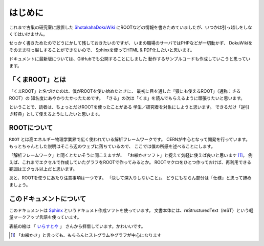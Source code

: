 ==================================================
はじめに
==================================================

これまで古巣の研究室に設置した
`ShotakahaDokuWiki <http://www-he.scphys.kyoto-u.ac.jp/member/shotakaha/dokuwiki/doku.php>`__
にROOTなどの情報を書きためていましたが、いつかは引っ越しをしなくてはいけません。

せっかく書きためたのでどうにかして残しておきたいのですが、
いまの職場のサーバではPHPなどが一切動かず、
DokuWikiをそのまま引っ越しすることができないので、
Sphinxを使ってHTML & PDF化したいと思います。

ドキュメントに最新版については、GitHubでも公開することにしました
動作するサンプルコードも作成していこうと思っています。


「くまROOT」とは
==================================================

「くまROOT」と名づけたのは、僕がROOTを使い始めたときに、
最初に目を通した「猿にも使えるROOT」（通称：さるROOT）の
知名度にあやかりたかったためです。
「さる」の次は「くま」を読んでもらえるように頑張りたいと思います。

ということで、読者は、ちょっとだけROOTを使ったことがある
学生／研究者を対象にしようと思います。
できるだけ「逆引き辞典」として使えるようにしたいと思います。


ROOTについて
==================================================

``ROOT`` とは高エネルギー物理学業界で広く使われている解析フレームワークです。
CERNが中心となって開発を行っています。
もっとちゃんとした説明はそこら辺のウェブに落ちているので、
ここでは僕の所感を述べることにします。

「解析フレームワーク」と聞くとたいそうに聞こえますが、
「お絵かきソフト」と捉えて気軽に使えば良いと思います [#]_。
例えば、これまでエクセルで作成していたグラフをROOTで作ってみるとか。
ROOTマクロをひとつ作っておけば、再利用できる範囲はエクセル以上だと思います。

あと、ROOTを使うにあたり注意事項は一つです。
「決して深入りしないこと」。
どうにもならん部分は「仕様」と思って諦めましょう。


このドキュメントについて
==================================================

このドキュメントは
`Sphinx <http://sphinx-users.jp>`__ というドキュメト作成ソフトを使っています。
文書本体には、reStructuredText（reST）という軽量マークアップ言語を使っています。

表紙の絵は
「 `いらすとや <http://www.irasutoya.com/2015/03/blog-post_557.html>`__ 」
さんから拝借しています。かわいいです。

.. [#]
   「お絵かき」と言っても、もちろんヒストグラムやグラフが中心になります
